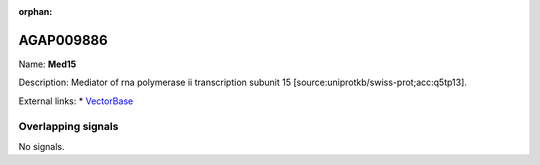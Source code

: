 :orphan:

AGAP009886
=============



Name: **Med15**

Description: Mediator of rna polymerase ii transcription subunit 15 [source:uniprotkb/swiss-prot;acc:q5tp13].

External links:
* `VectorBase <https://www.vectorbase.org/Anopheles_gambiae/Gene/Summary?g=AGAP009886>`_

Overlapping signals
-------------------



No signals.


